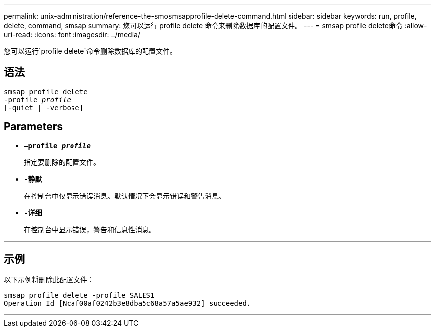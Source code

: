 ---
permalink: unix-administration/reference-the-smosmsapprofile-delete-command.html 
sidebar: sidebar 
keywords: run, profile, delete, command, smsap 
summary: 您可以运行 profile delete 命令来删除数据库的配置文件。 
---
= smsap profile delete命令
:allow-uri-read: 
:icons: font
:imagesdir: ../media/


[role="lead"]
您可以运行`profile delete`命令删除数据库的配置文件。



== 语法

[listing, subs="+macros"]
----
pass:quotes[smsap profile delete
-profile _profile_
[-quiet | -verbose]]
----


== Parameters

* ``*—profile _profile_*``
+
指定要删除的配置文件。

* ``*-静默*``
+
在控制台中仅显示错误消息。默认情况下会显示错误和警告消息。

* ``*-详细*``
+
在控制台中显示错误，警告和信息性消息。



'''


== 示例

以下示例将删除此配置文件：

[listing]
----
smsap profile delete -profile SALES1
Operation Id [Ncaf00af0242b3e8dba5c68a57a5ae932] succeeded.
----
'''